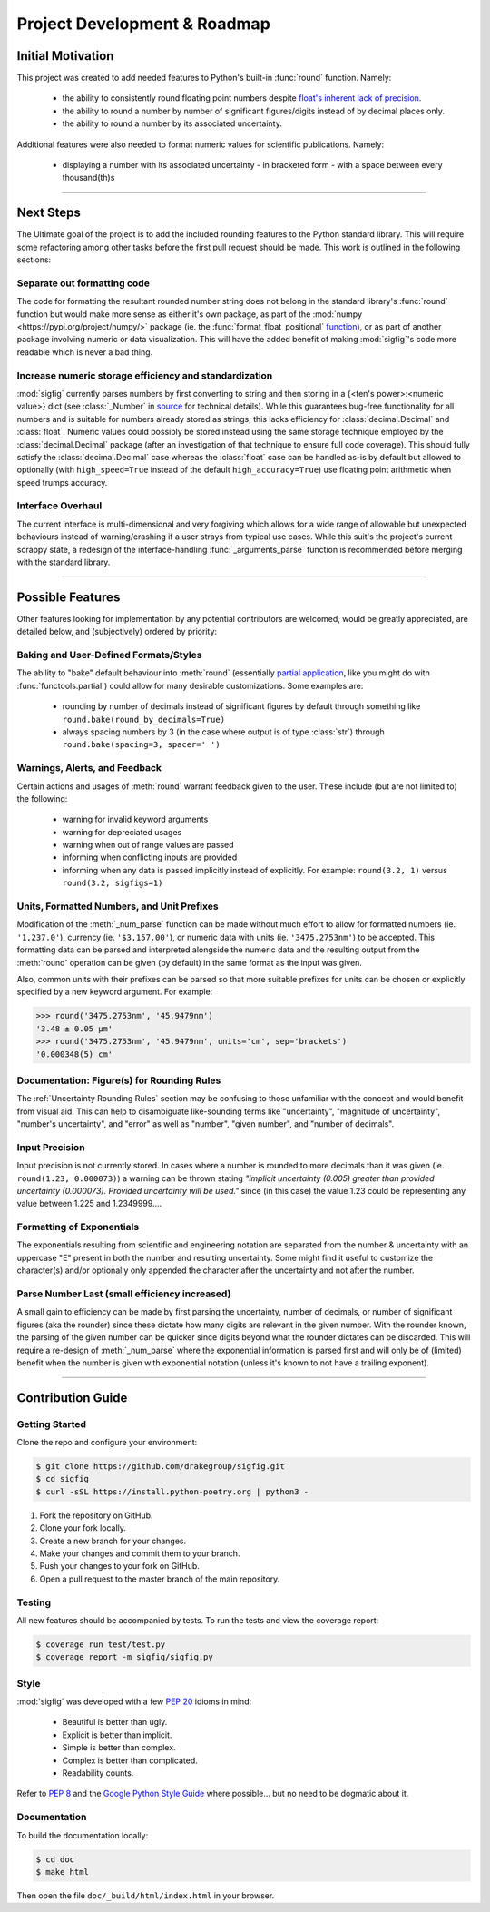 ﻿Project Development & Roadmap
=============================

Initial Motivation
------------------

This project was created to add needed features to Python's built-in :func:`round` function.
Namely:

    - the ability to consistently round floating point numbers despite `float's inherent lack of precision <https://docs.python.org/3/tutorial/floatingpoint.html>`_.
    - the ability to round a number by number of significant figures/digits instead of by decimal places only.
    - the ability to round a number by its associated uncertainty.

Additional features were also needed to format numeric values for scientific publications.  Namely:

    - displaying a number with its associated uncertainty - in bracketed form - with a space between every thousand(th)s

----

Next Steps
----------

The Ultimate goal of the project is to add the included rounding features to the Python standard library.  This will require some refactoring among other tasks before the first pull request should be made.  This work is outlined in the following sections:

Separate out formatting code
############################

The code for formatting the resultant rounded number string does not belong in the standard library's :func:`round` function but would make more sense as either it's own package, as part of the :mod:`numpy <https://pypi.org/project/numpy/>` package (ie. the :func:`format_float_positional` `function <https://docs.scipy.org/doc/numpy/reference/generated/numpy.format_float_positional.html>`_), or as part of another package involving numeric or data visualization.
This will have the added benefit of making :mod:`sigfig`'s code more readable which is never a bad thing.

Increase numeric storage efficiency and standardization
#######################################################

:mod:`sigfig` currently parses numbers by first converting to string and then storing in a {<ten's power>:<numeric value>} dict (see :class:`_Number` in `source <github/sigfig/sigfig.py>`_ for technical details).  While this guarantees bug-free functionality for all numbers and is suitable for numbers already stored as strings, this lacks efficiency for :class:`decimal.Decimal` and :class:`float`.  Numeric values could possibly be stored instead using the same storage technique employed by the :class:`decimal.Decimal` package (after an investigation of that technique to ensure full code coverage).  This should fully satisfy the :class:`decimal.Decimal` case whereas the :class:`float` case can be handled as-is by default but allowed to optionally (with ``high_speed=True`` instead of the default ``high_accuracy=True``) use floating point arithmetic when speed trumps accuracy.

Interface Overhaul
##################

The current interface is multi-dimensional and very forgiving which allows for a wide range of allowable but unexpected behaviours instead of warning/crashing if a user strays from typical use cases.  While this suit's the project's current scrappy state, a redesign of the interface-handling :func:`_arguments_parse` function is recommended before merging with the standard library.

----

Possible Features
-----------------

Other features looking for implementation by any potential contributors are welcomed, would be greatly appreciated, are detailed below, and (subjectively) ordered by priority:

Baking and User-Defined Formats/Styles
######################################

The ability to "bake" default behaviour into :meth:`round` (essentially `partial application <https://en.wikipedia.org/wiki/Partial_application>`_, like you might do with :func:`functools.partial`) could allow for many desirable customizations.  Some examples are:

    - rounding by number of decimals instead of significant figures by default through something like ``round.bake(round_by_decimals=True)``  
    - always spacing numbers by 3 (in the case where output is of type :class:`str`) through ``round.bake(spacing=3, spacer=' ')``

Warnings, Alerts, and Feedback
##############################

Certain actions and usages of :meth:`round` warrant feedback given to the user.  These include (but are not limited to) the following:

    * warning for invalid keyword arguments
    * warning for depreciated usages
    * warning when out of range values are passed
    * informing when conflicting inputs are provided
    * informing when any data is passed implicitly instead of explicitly.  For example: ``round(3.2, 1)`` versus ``round(3.2, sigfigs=1)``

Units, Formatted Numbers, and Unit Prefixes
###########################################

Modification of the :meth:`_num_parse` function can be made without much effort to allow for formatted numbers (ie. ``'1,237.0'``), currency (ie. ``'$3,157.00'``), or numeric data with units (ie. ``'3475.2753nm'``) to be accepted.  This formatting data can be parsed and interpreted alongside the numeric data and the resulting output from the :meth:`round` operation can be given (by default) in the same format as the input was given.

Also, common units with their prefixes can be parsed so that more suitable prefixes for units can be chosen or explicitly specified by a new keyword argument.  For example:

.. code:: python

    >>> round('3475.2753nm', '45.9479nm')
    '3.48 ± 0.05 μm'
    >>> round('3475.2753nm', '45.9479nm', units='cm', sep='brackets')
    '0.000348(5) cm'

Documentation: Figure(s) for Rounding Rules
###########################################

The :ref:`Uncertainty Rounding Rules` section may be confusing to those unfamiliar with the concept and would benefit from visual aid.  This can help to disambiguate like-sounding terms like "uncertainty", "magnitude of uncertainty", "number's uncertainty", and "error" as well as "number", "given number", and "number of decimals".

Input Precision
###############

Input precision is not currently stored.  In cases where a number is rounded to more decimals than it was given (ie. ``round(1.23, 0.000073)``) a warning can be thrown stating `"implicit uncertainty (0.005) greater than provided uncertainty (0.000073).  Provided uncertainty will be used."` since (in this case) the value 1.23 could be representing any value between 1.225 and 1.2349999….

Formatting of Exponentials
##########################

The exponentials resulting from scientific and engineering notation are separated from the number & uncertainty with an uppercase "E" present in both the number and resulting uncertainty.  Some might find it useful to customize the character(s) and/or optionally only appended the character after the uncertainty and not after the number.

Parse Number Last (small efficiency increased)
##############################################

A small gain to efficiency can be made by first parsing the uncertainty, number of decimals, or number of significant figures (aka the rounder) since these dictate how many digits are relevant in the given number.  With the rounder known, the parsing of the given number can be quicker since digits beyond what the rounder dictates can be discarded.  This will require a re-design of :meth:`_num_parse` where the exponential information is parsed first and will only be of (limited) benefit when the number is given with exponential notation (unless it's known to not have a trailing exponent).

----

Contribution Guide
------------------

Getting Started
###############

Clone the repo and configure your environment:

.. code:: bash

    $ git clone https://github.com/drakegroup/sigfig.git
    $ cd sigfig
    $ curl -sSL https://install.python-poetry.org | python3 -

1. Fork the repository on GitHub.
2. Clone your fork locally.
3. Create a new branch for your changes.
4. Make your changes and commit them to your branch.
5. Push your changes to your fork on GitHub.
6. Open a pull request to the master branch of the main repository.


Testing
#######

All new features should be accompanied by tests.  To run the tests and view the coverage report:

.. code:: bash

    $ coverage run test/test.py
    $ coverage report -m sigfig/sigfig.py

Style
#####

:mod:`sigfig` was developed with a few :pep:`20` idioms in mind:

    - Beautiful is better than ugly.
    - Explicit is better than implicit.
    - Simple is better than complex.
    - Complex is better than complicated.
    - Readability counts.

Refer to :pep:`8` and the `Google Python Style Guide <http://google.github.io/styleguide/pyguide.html>`_ where possible... but no need to be dogmatic about it.

Documentation
#############

To build the documentation locally:

.. code:: bash

    $ cd doc
    $ make html

Then open the file ``doc/_build/html/index.html`` in your browser.